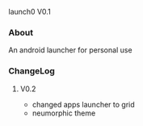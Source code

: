 launch0 V0.1

*** About
An android launcher for personal use


*** ChangeLog
**** V0.2
- changed apps launcher to grid
- neumorphic theme
	
